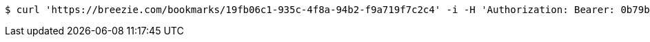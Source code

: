 [source,bash]
----
$ curl 'https://breezie.com/bookmarks/19fb06c1-935c-4f8a-94b2-f9a719f7c2c4' -i -H 'Authorization: Bearer: 0b79bab50daca910b000d4f1a2b675d604257e42'
----